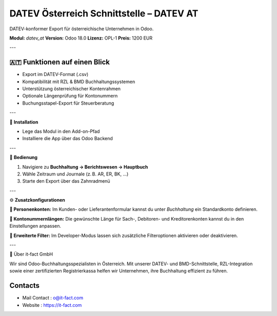 DATEV Österreich Schnittstelle – DATEV AT
=========================================

DATEV-konformer Export für österreichische Unternehmen in Odoo.

**Modul:** `datev_at`  
**Version:** Odoo 18.0  
**Lizenz:** OPL-1  
**Preis:** 1200 EUR

---

🇦🇹 **Funktionen auf einen Blick**
----------------------------------

- Export im DATEV-Format (.csv)
- Kompatibilität mit RZL & BMD Buchhaltungssystemen
- Unterstützung österreichischer Kontenrahmen
- Optionale Längenprüfung für Kontonummern
- Buchungsstapel-Export für Steuerberatung

---

🔧 **Installation**

- Lege das Modul in den Add-on-Pfad
- Installiere die App über das Odoo Backend

.. image:: static/description/pic1.jpeg
   :alt: App-Auswahl in Odoo
   :scale: 50

---

🧭 **Bedienung**

1. Navigiere zu **Buchhaltung → Berichtswesen → Hauptbuch**
2. Wähle Zeitraum und Journale (z. B. AR, ER, BK, ...)
3. Starte den Export über das Zahnradmenü

.. image:: static/description/pic6.jpeg
   :alt: Hauptbuch anzeigen
   :width: 800

.. image:: static/description/pic3.jpeg
   :alt: Export über Zahnradmenü
   :width: 800

---

⚙️ **Zusatzkonfigurationen**

**👤 Personenkonten:**  
Im Kunden- oder Lieferantenformular kannst du unter *Buchhaltung* ein Standardkonto definieren.

**🔢 Kontonummernlängen:**  
Die gewünschte Länge für Sach-, Debitoren- und Kreditorenkonten kannst du in den Einstellungen anpassen.

.. image:: static/description/pic2.jpeg
   :alt: Kontonummern-Länge
   :width: 800

**🧪 Erweiterte Filter:**  
Im Developer-Modus lassen sich zusätzliche Filteroptionen aktivieren oder deaktivieren.

.. image:: static/description/pic5.jpeg
   :alt: Erweiterte Filter
   :width: 800

---

🏢 Über it-fact GmbH

Wir sind Odoo-Buchhaltungsspezialisten in Österreich.  
Mit unserer DATEV- und BMD-Schnittstelle, RZL-Integration sowie einer zertifizierten Registrierkassa helfen wir Unternehmen, ihre Buchhaltung effizient zu führen.

Contacts
--------
* Mail Contact : o@it-fact.com
* Website : https://it-fact.com
